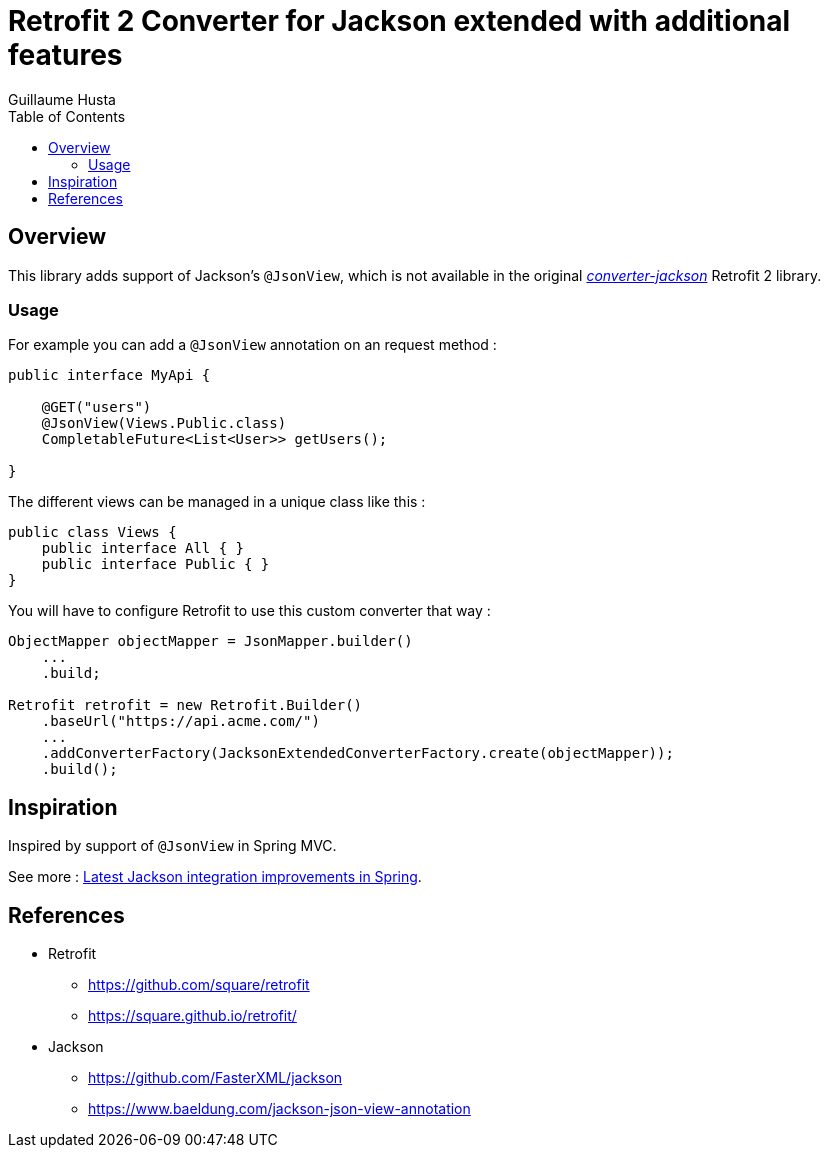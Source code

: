 = Retrofit 2 Converter for Jackson extended with additional features
:toc:
:author: Guillaume Husta

== Overview

This library adds support of Jackson's `@JsonView`, which is not available in the original https://mvnrepository.com/artifact/com.squareup.retrofit2/converter-jackson[_converter-jackson_] Retrofit 2 library.

=== Usage

For example you can add a `@JsonView` annotation on an request method :

[source,java]
----
public interface MyApi {

    @GET("users")
    @JsonView(Views.Public.class)
    CompletableFuture<List<User>> getUsers();

}
----

The different views can be managed in a unique class like this :

[source,java]
----
public class Views {
    public interface All { }
    public interface Public { }
}
----

You will have to configure Retrofit to use this custom converter that way :

[source,java]
----
ObjectMapper objectMapper = JsonMapper.builder()
    ...
    .build;

Retrofit retrofit = new Retrofit.Builder()
    .baseUrl("https://api.acme.com/")
    ...
    .addConverterFactory(JacksonExtendedConverterFactory.create(objectMapper));
    .build();
----

== Inspiration

Inspired by support of `@JsonView` in Spring MVC.

See more : https://spring.io/blog/2014/12/02/latest-jackson-integration-improvements-in-spring[Latest Jackson integration improvements in Spring].

== References

* Retrofit
** https://github.com/square/retrofit
** https://square.github.io/retrofit/
* Jackson
** https://github.com/FasterXML/jackson
** https://www.baeldung.com/jackson-json-view-annotation
